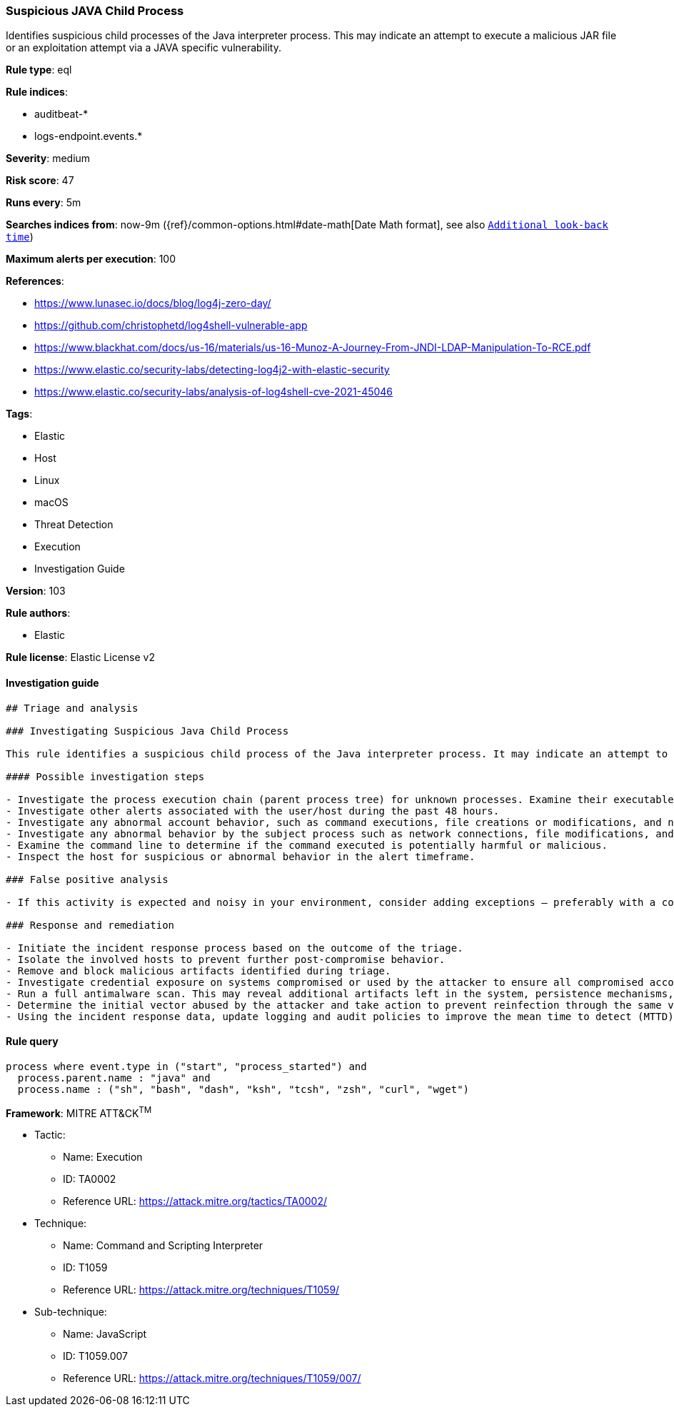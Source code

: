 [[prebuilt-rule-8-4-2-suspicious-java-child-process]]
=== Suspicious JAVA Child Process

Identifies suspicious child processes of the Java interpreter process. This may indicate an attempt to execute a malicious JAR file or an exploitation attempt via a JAVA specific vulnerability.

*Rule type*: eql

*Rule indices*: 

* auditbeat-*
* logs-endpoint.events.*

*Severity*: medium

*Risk score*: 47

*Runs every*: 5m

*Searches indices from*: now-9m ({ref}/common-options.html#date-math[Date Math format], see also <<rule-schedule, `Additional look-back time`>>)

*Maximum alerts per execution*: 100

*References*: 

* https://www.lunasec.io/docs/blog/log4j-zero-day/
* https://github.com/christophetd/log4shell-vulnerable-app
* https://www.blackhat.com/docs/us-16/materials/us-16-Munoz-A-Journey-From-JNDI-LDAP-Manipulation-To-RCE.pdf
* https://www.elastic.co/security-labs/detecting-log4j2-with-elastic-security
* https://www.elastic.co/security-labs/analysis-of-log4shell-cve-2021-45046

*Tags*: 

* Elastic
* Host
* Linux
* macOS
* Threat Detection
* Execution
* Investigation Guide

*Version*: 103

*Rule authors*: 

* Elastic

*Rule license*: Elastic License v2


==== Investigation guide


[source, markdown]
----------------------------------
## Triage and analysis

### Investigating Suspicious Java Child Process

This rule identifies a suspicious child process of the Java interpreter process. It may indicate an attempt to execute a malicious JAR file or an exploitation attempt via a Java specific vulnerability.

#### Possible investigation steps

- Investigate the process execution chain (parent process tree) for unknown processes. Examine their executable files for prevalence and whether they are located in expected locations.
- Investigate other alerts associated with the user/host during the past 48 hours.
- Investigate any abnormal account behavior, such as command executions, file creations or modifications, and network connections.
- Investigate any abnormal behavior by the subject process such as network connections, file modifications, and any spawned child processes.
- Examine the command line to determine if the command executed is potentially harmful or malicious.
- Inspect the host for suspicious or abnormal behavior in the alert timeframe.

### False positive analysis

- If this activity is expected and noisy in your environment, consider adding exceptions — preferably with a combination of process and command line conditions.

### Response and remediation

- Initiate the incident response process based on the outcome of the triage.
- Isolate the involved hosts to prevent further post-compromise behavior.
- Remove and block malicious artifacts identified during triage.
- Investigate credential exposure on systems compromised or used by the attacker to ensure all compromised accounts are identified. Reset passwords for these accounts and other potentially compromised credentials, such as email, business systems, and web services.
- Run a full antimalware scan. This may reveal additional artifacts left in the system, persistence mechanisms, and malware components.
- Determine the initial vector abused by the attacker and take action to prevent reinfection through the same vector.
- Using the incident response data, update logging and audit policies to improve the mean time to detect (MTTD) and the mean time to respond (MTTR).
----------------------------------

==== Rule query


[source, js]
----------------------------------
process where event.type in ("start", "process_started") and
  process.parent.name : "java" and
  process.name : ("sh", "bash", "dash", "ksh", "tcsh", "zsh", "curl", "wget")

----------------------------------

*Framework*: MITRE ATT&CK^TM^

* Tactic:
** Name: Execution
** ID: TA0002
** Reference URL: https://attack.mitre.org/tactics/TA0002/
* Technique:
** Name: Command and Scripting Interpreter
** ID: T1059
** Reference URL: https://attack.mitre.org/techniques/T1059/
* Sub-technique:
** Name: JavaScript
** ID: T1059.007
** Reference URL: https://attack.mitre.org/techniques/T1059/007/
